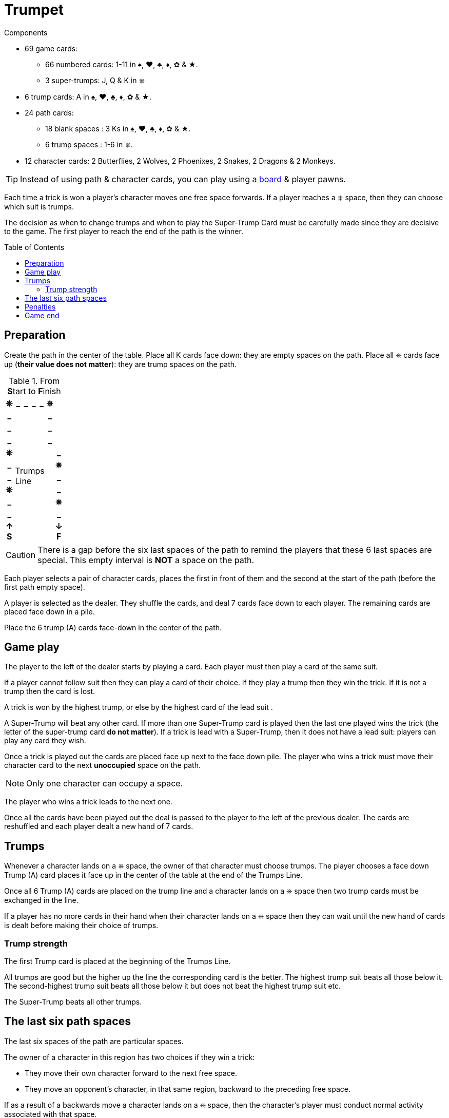 = Trumpet
:toc: preamble
:toclevels: 4
:icons: font

[.ssd-components]
.Components
****
* 69 game cards:
** 66 numbered cards: 1-11 in ♠, ♥, ♣, ♦, ✿ & ★.
** 3 super-trumps: J, Q & K in ⎈
* 6 trump cards: A in ♠, ♥, ♣, ♦, ✿ & ★.
* 24 path cards:
** 18 blank spaces : 3 Ks in ♠, ♥, ♣, ♦, ✿ & ★.
** 6 trump spaces : 1-6 in ⎈.
* 12 character cards: 2 Butterflies, 2 Wolves, 2 Phoenixes, 2 Snakes, 2 Dragons & 2 Monkeys.

TIP: Instead of using path & character cards, you can play using a link:Trumpet-Board.pdf[board] & player pawns.
****

Each time a trick is won a player's character moves one free space forwards.
If a player reaches a ⎈ space, then they can choose which suit is trumps.

The decision as when to change trumps and when to play the Super-Trump Card must be carefully made since they are decisive to the game.
The first player to reach the end of the path is the winner.


== Preparation

Create the path in the center of the table.
Place all K cards face down: they are empty spaces on the path.
Place all ⎈ cards face up (*their value does not matter*): they are trump spaces on the path.

.From **S**tart to **F**inish
[%autowidth,cols="^,^,^,^,^,^,^"]
|===
h| ⎈ h| _ h| _ h| _ h| _ h| ⎈ .4+|
h| _
4.11+.^| Trumps +
Line
h| _
h| _ h| _
h| _ h| _
h| ⎈ .7+| h| _
h| _ h| ⎈
h| _ h| _
h| ⎈ h| _
h| _ h| ⎈
h| _ h| _
h| ↑ +
*S*
h| ↓ +
*F*
|===

CAUTION: There is a gap before the six last spaces of the path to remind the players that these 6 last spaces are special.
         This empty interval is *NOT* a space on the path.

Each player selects a pair of character cards, places the first in front of them and the second at the start of the path (before the first path empty space).

A player is selected as the dealer.
They shuffle the cards, and deal 7 cards face down to each player.
The remaining cards are placed face down in a pile.

Place the 6 trump (A) cards face-down in the center of the path.


== Game play

The player to the left of the dealer starts by playing a card.
Each player must then play a card of the same suit.

If a player cannot follow suit then they can play a card of their choice.
If they play a trump then they win the trick.
If it is not a trump then the card is lost.

A trick is won by the highest trump, or else by the highest card of the lead suit .

A Super-Trump will beat any other card.
If more than one Super-Trump card is played then the last one played wins the trick (the letter of the super-trump card *do not matter*).
If a trick is lead with a Super-Trump, then it does not have a lead suit: players can play any card they wish.

Once a trick is played out the cards are placed face up next to the face down pile.
The player who wins a trick must move their character card to the next *unoccupied* space on the path.

NOTE: Only one character can occupy a space.

The player who wins a trick leads to the next one.

Once all the cards have been played out the deal is passed to the player to the left of the previous dealer.
The cards are reshuffled and each player dealt a new hand of 7 cards.


== Trumps

Whenever a character lands on a ⎈ space, the owner of that character must choose trumps.
The player chooses a face down Trump (A) card places it face up in the center of the table at the end of the Trumps Line.

Once all 6 Trump (A) cards are placed on the trump line and a character lands on a ⎈ space then two trump cards must be exchanged in the line.

If a player has no more cards in their hand when their character lands on a ⎈ space then they can wait until the new hand of cards is dealt before making their choice of trumps.


=== Trump strength

The first Trump card is placed at the beginning of the Trumps Line.

All trumps are good but the higher up the line the corresponding card is the better.
The highest trump suit beats all those below it.
The second-highest trump suit beats all those below it but does not beat the highest trump suit etc.

The Super-Trump beats all other trumps.


== The last six path spaces

The last six spaces of the path are particular spaces.

The owner of a character in this region has two choices if they win a trick:

* They move their own character forward to the next free space.
* They move an opponent's character, in that same region, backward to the preceding free space.

If as a result of a backwards move a character lands on a ⎈ space, then the character's player must conduct normal activity associated with that space.


== Penalties

If a player fails to follow suit when they can, they must move their character to the space immediately behind the trailing player.


== Game end

The first player to reach *past* the last space of the path wins the game.
